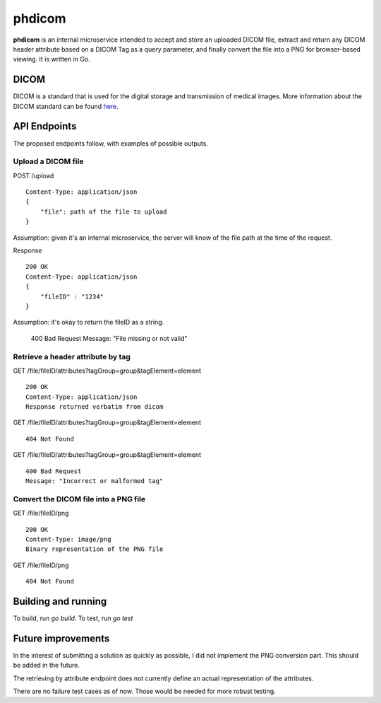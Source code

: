 =======
phdicom
=======

**phdicom** is an internal microservice intended to accept and store an uploaded DICOM file, extract and return any DICOM header attribute based on a DICOM Tag as
a query parameter, and finally convert the file into a PNG for browser-based viewing. It is written in Go.

DICOM
=====
DICOM is a standard that is used for the digital storage and transmission of medical images. More information about the DICOM standard can be found `here <https://en.wikipedia.org/wiki/DICOM>`_.

API Endpoints
=============
The proposed endpoints follow, with examples of possible outputs.

Upload a DICOM file
-------------------
POST /upload ::
    
    Content-Type: application/json
    {
        "file": path of the file to upload
    }

Assumption: given it's an internal microservice, the server will know of the file path at the time of the request.

Response ::

    200 OK
    Content-Type: application/json
    {
        "fileID" : "1234"
    }

Assumption: it's okay to return the fileID as a string.

    400 Bad Request
    Message: "File missing or not valid"


Retrieve a header attribute by tag
----------------------------------
GET /file/fileID/attributes?tagGroup=group&tagElement=element ::

    200 OK
    Content-Type: application/json
    Response returned verbatim from dicom

GET /file/fileID/attributes?tagGroup=group&tagElement=element ::

    404 Not Found

GET /file/fileID/attributes?tagGroup=group&tagElement=element ::

    400 Bad Request
    Message: "Incorrect or malformed tag"


Convert the DICOM file into a PNG file
--------------------------------------
GET /file/fileID/png ::

    200 OK
    Content-Type: image/png
    Binary representation of the PNG file

GET /file/fileID/png ::
    
    404 Not Found

Building and running
====================
To build, run `go build`. To test, run `go test`

Future improvements
===================
In the interest of submitting a solution as quickly as possible, I did not implement the PNG conversion part.
This should be added in the future.

The retrieving by attribute endpoint does not currently define an actual representation of the attributes.

There are no failure test cases as of now. Those would be needed for more robust testing.